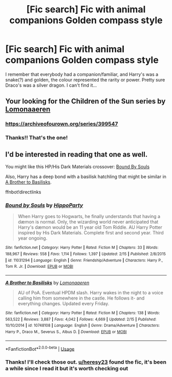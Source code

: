 #+TITLE: [Fic search] Fic with animal companions Golden compass style

* [Fic search] Fic with animal companions Golden compass style
:PROPERTIES:
:Author: zalozin
:Score: 4
:DateUnix: 1552641888.0
:DateShort: 2019-Mar-15
:END:
I remember that everybody had a companion/familiar, and Harry's was a snake(?) and golden, the colour represented the rarity or power. Pretty sure Draco's was a silver dragon. I can't find it...


** Your looking for the Children of the Sun series by [[https://archiveofourown.org/users/Lomonaaeren/pseuds/Lomonaaeren][Lomonaaeren]]

*** [[https://archiveofourown.org/series/399547]]
    :PROPERTIES:
    :CUSTOM_ID: httpsarchiveofourown.orgseries399547
    :END:
:PROPERTIES:
:Author: heresy23
:Score: 6
:DateUnix: 1552648016.0
:DateShort: 2019-Mar-15
:END:

*** Thanks!! That's the one!
:PROPERTIES:
:Author: zalozin
:Score: 1
:DateUnix: 1552683531.0
:DateShort: 2019-Mar-16
:END:


** I'd be interested in reading that one as well.

You might like this HP/His Dark Materials crossover: [[https://www.fanfiction.net/s/11031294/1/Bound-by-Souls][Bound By Souls]]

Also, Harry has a deep bond with a basilisk hatchling that might be similar in [[https://www.fanfiction.net/s/10748108/1/A-Brother-to-Basilisks][A Brother to Basilisks]].

ffnbot!directlinks
:PROPERTIES:
:Author: chiruochiba
:Score: 2
:DateUnix: 1552646847.0
:DateShort: 2019-Mar-15
:END:

*** [[https://www.fanfiction.net/s/11031294/1/][*/Bound by Souls/*]] by [[https://www.fanfiction.net/u/5579774/HippoParty][/HippoParty/]]

#+begin_quote
  When Harry goes to Hogwarts, he finally understands that having a dæmon is normal. Only, the wizarding world never anticipated that Harry's dæmon would be an 11 year old Tom Riddle. AU Harry Potter inspired by His Dark Materials. Complete first and second year. Third year ongoing.
#+end_quote

^{/Site/:} ^{fanfiction.net} ^{*|*} ^{/Category/:} ^{Harry} ^{Potter} ^{*|*} ^{/Rated/:} ^{Fiction} ^{M} ^{*|*} ^{/Chapters/:} ^{33} ^{*|*} ^{/Words/:} ^{188,967} ^{*|*} ^{/Reviews/:} ^{558} ^{*|*} ^{/Favs/:} ^{1,114} ^{*|*} ^{/Follows/:} ^{1,397} ^{*|*} ^{/Updated/:} ^{2/15} ^{*|*} ^{/Published/:} ^{2/8/2015} ^{*|*} ^{/id/:} ^{11031294} ^{*|*} ^{/Language/:} ^{English} ^{*|*} ^{/Genre/:} ^{Friendship/Adventure} ^{*|*} ^{/Characters/:} ^{Harry} ^{P.,} ^{Tom} ^{R.} ^{Jr.} ^{*|*} ^{/Download/:} ^{[[http://www.ff2ebook.com/old/ffn-bot/index.php?id=11031294&source=ff&filetype=epub][EPUB]]} ^{or} ^{[[http://www.ff2ebook.com/old/ffn-bot/index.php?id=11031294&source=ff&filetype=mobi][MOBI]]}

--------------

[[https://www.fanfiction.net/s/10748108/1/][*/A Brother to Basilisks/*]] by [[https://www.fanfiction.net/u/1265079/Lomonaaeren][/Lomonaaeren/]]

#+begin_quote
  AU of PoA. Eventual HPDM slash. Harry wakes in the night to a voice calling him from somewhere in the castle. He follows it- and everything changes. Updated every Friday.
#+end_quote

^{/Site/:} ^{fanfiction.net} ^{*|*} ^{/Category/:} ^{Harry} ^{Potter} ^{*|*} ^{/Rated/:} ^{Fiction} ^{M} ^{*|*} ^{/Chapters/:} ^{138} ^{*|*} ^{/Words/:} ^{563,522} ^{*|*} ^{/Reviews/:} ^{3,887} ^{*|*} ^{/Favs/:} ^{4,042} ^{*|*} ^{/Follows/:} ^{4,669} ^{*|*} ^{/Updated/:} ^{2/15} ^{*|*} ^{/Published/:} ^{10/10/2014} ^{*|*} ^{/id/:} ^{10748108} ^{*|*} ^{/Language/:} ^{English} ^{*|*} ^{/Genre/:} ^{Drama/Adventure} ^{*|*} ^{/Characters/:} ^{Harry} ^{P.,} ^{Draco} ^{M.,} ^{Severus} ^{S.,} ^{Albus} ^{D.} ^{*|*} ^{/Download/:} ^{[[http://www.ff2ebook.com/old/ffn-bot/index.php?id=10748108&source=ff&filetype=epub][EPUB]]} ^{or} ^{[[http://www.ff2ebook.com/old/ffn-bot/index.php?id=10748108&source=ff&filetype=mobi][MOBI]]}

--------------

*FanfictionBot*^{2.0.0-beta} | [[https://github.com/tusing/reddit-ffn-bot/wiki/Usage][Usage]]
:PROPERTIES:
:Author: FanfictionBot
:Score: 2
:DateUnix: 1552646864.0
:DateShort: 2019-Mar-15
:END:


*** Thanks! I'll check those out. [[/u/heresy23][u/heresy23]] found the fic, it's been a while since I read it but it's worth checking out
:PROPERTIES:
:Author: zalozin
:Score: 2
:DateUnix: 1552683511.0
:DateShort: 2019-Mar-16
:END:
